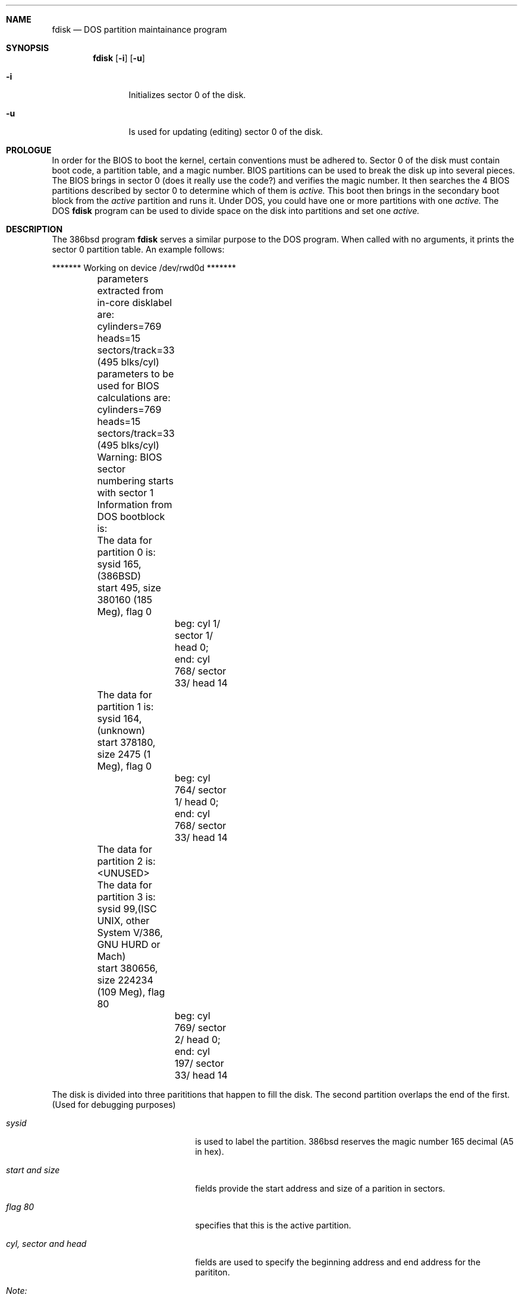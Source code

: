 .Dd April 4, 1993
.Dt FDISK 8
.\".Os BSD 4
.Sh NAME
.Nm fdisk
.Nd DOS partition maintainance program
.Sh SYNOPSIS
.Nm
.Op Fl i
.Op Fl u
.Bl -tag -width time
.It Fl i
Initializes sector 0 of the disk.
.It Fl u
Is used for updating (editing) sector 0 of the disk.
.El
.Sh PROLOGUE
In order for the BIOS to boot the kernel,
certain conventions must be adhered to.
Sector 0 of the disk must contain boot code,
a partition table,
and a magic number.
BIOS partitions can be used to break the disk up into several pieces.
The BIOS brings in sector 0
(does it really use the code?)
and verifies the magic number.
It then searches the 4 BIOS partitions described by sector 0
to determine which of them is
.Em active.
This boot then brings in the secondary boot block from the
.Em active
partition and runs it.
Under DOS,
you could have one or more partitions with one
.Em active.
The DOS
.Nm
program can be used to divide space on the disk into partitions and set one
.Em active.
.Sh DESCRIPTION
The 386bsd program
.Nm
serves a similar purpose to the DOS program.
When called with no arguments, it prints the sector 0 partition table.
An example follows:

.Bd -literal
	******* Working on device /dev/rwd0d *******
	parameters extracted from in-core disklabel are:
	cylinders=769 heads=15 sectors/track=33 (495 blks/cyl)

	parameters to be used for BIOS calculations are:
	cylinders=769 heads=15 sectors/track=33 (495 blks/cyl)
		
	Warning: BIOS sector numbering starts with sector 1
	Information from DOS bootblock is:
	The data for partition 0 is:
	sysid 165,(386BSD)
    	    start 495, size 380160 (185 Meg), flag 0
		beg: cyl 1/ sector 1/ head 0;
		end: cyl 768/ sector 33/ head 14
	The data for partition 1 is:
	sysid 164,(unknown)
    	    start 378180, size 2475 (1 Meg), flag 0
		beg: cyl 764/ sector 1/ head 0;
		end: cyl 768/ sector 33/ head 14
	The data for partition 2 is:
	<UNUSED>
	The data for partition 3 is:
	sysid 99,(ISC UNIX, other System V/386, GNU HURD or Mach)
    	    start 380656, size 224234 (109 Meg), flag 80
		beg: cyl 769/ sector 2/ head 0;
		end: cyl 197/ sector 33/ head 14
.Ed
.Pp
The disk is divided into three parititions that happen to fill the disk.
The second partition overlaps the end of the first.
(Used for debugging purposes)
.Bl -tag -width "cyl, sector and head"
.It Em "sysid"
is used to label the partition.  386bsd reserves the
magic number 165 decimal (A5 in hex).
.It Em "start and size"
fields provide the start address
and size of a parition in sectors.
.It Em "flag 80"
specifies that this is the active partition.
.It Em "cyl, sector and head"
fields are used to specify the beginning address
and end address for the parititon.
.It Em "Note:"
these numbers are calculated using BIOS's understanding of the disk geometry
and saved in the bootblock.
.El
.Pp
The flags
.Fl i
or
.Fl u
are used to indicate that the paritition data is to be updated.
The
.Nm
program will enter a conversational mode.
This mode is designed not to change any data unless you explicitly tell it to.
.Nm
selects defaults for its questions to guarantee the above behaviour.
.Pp
It displays each partition
and ask if you want to edit it.
If you say yes,
it will step through each field showing the old value
and asking for a new one.
When you are done with a partition,
.Nm
will display it and ask if it is correct.
.Nm
will then procede to the next entry.
.Pp
Getting the
.Em cyl, sector,
and
.Em head
fields correct is tricky.
So by default,
they will be calculated for you;
you can specify them if you choose.
.Pp
After all the partitions are processed,
you are given the option to change the
.Em active
partition.
Finally,
when the all the data for the first sector has been accumulated,
you are asked if you really want to rewrite sector 0.
Only if you answer yes,
will the data be written to disk.
.Pp
The difference between the
.Fl u
flag and
.Fl i
flag is that
the
.Fl u
flag just edits the fields as they appear on the disk.
While the
.Fl i
flag is used to "initialize" sector 0;
it will setup the last BIOS partition to use the whole disk for 386bsd;
and make it active.
.Sh NOTES
.Pp
The automatic calculation of starting cylinder etc. uses
a set of figures that represent what the BIOS thinks is the
geometry of the drive.
These figures are by default taken from the incore disklabel,
but the program initially gives you an oportunity to change them.
This allows the user to create a bootblock that can work with drives
that use geometry translation under the BIOS.
.Pp
If you hand craft your disk layout,
please make sure that the 386bsd partition starts on a cylinder boundary.
A number of decisions made later may assume this.
(This might not be necessary later.)
.Pp
Editing an existing partition will most likely cause you to
lose all the data in that partition.
.Pp
You should run this program interactively once or twice to see how it works.
This is completely safe as long as you answer the last question in the negative.
There are subtleties
that the program detects
that are not fully explained in this manual page.
.Sh SEE ALSO
.Xr disklabel 8
.Sh BUGS
One less now, but probably more
